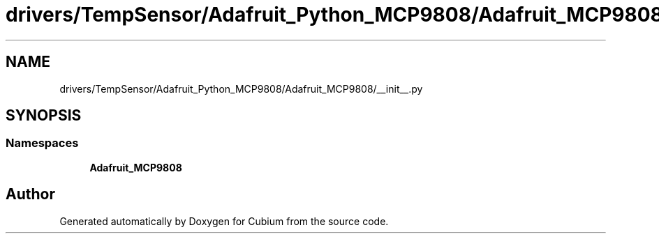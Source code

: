 .TH "drivers/TempSensor/Adafruit_Python_MCP9808/Adafruit_MCP9808/__init__.py" 3 "Wed Oct 18 2017" "Version 1.5" "Cubium" \" -*- nroff -*-
.ad l
.nh
.SH NAME
drivers/TempSensor/Adafruit_Python_MCP9808/Adafruit_MCP9808/__init__.py
.SH SYNOPSIS
.br
.PP
.SS "Namespaces"

.in +1c
.ti -1c
.RI " \fBAdafruit_MCP9808\fP"
.br
.in -1c
.SH "Author"
.PP 
Generated automatically by Doxygen for Cubium from the source code\&.
